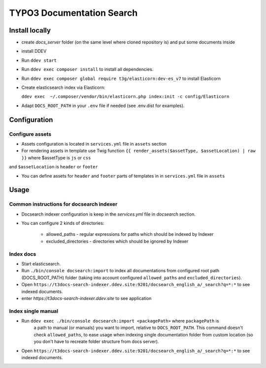 TYPO3 Documentation Search
==========================

Install locally
---------------

* create `docs_server` folder (on the same level where cloned repository is)
  and put some documents inside

* install DDEV

* Run ``ddev start``

* Run ``ddev exec composer install`` to install all dependencies.

* Run ``ddev exec composer global require t3g/elasticorn:dev-es_v7`` to install Elasticorn

* Create elasticsearch index via Elasticorn:

  ``ddev exec  ~/.composer/vendor/bin/elasticorn.php index:init -c config/Elasticorn``

* Adapt ``DOCS_ROOT_PATH`` in your ``.env`` file if needed (see .env.dist for examples).

Configuration
-------

Configure assets
^^^^^^^^^^

* Assets configuration is located in ``services.yml`` file in ``assets`` section

* For rendering assets in template use Twig function ``{{ render_assets($assetType, $assetLocation) | raw }}`` where $assetType is ``js`` or ``css``
and ``$assetLocation`` is ``header`` or ``footer``

* You can define assets for ``header`` and ``footer`` parts of templates in in ``services.yml`` file in ``assets``

Usage
-----

Common instructions for docsearch indexer
^^^^^^^^^^^^^^^^^^^^^^^^^^^^^^^^^^^^^^^^^

* Docsearch indexer configuration is keep in the `services.yml` file in `docsearch` section.

* You can configure 2 kinds of directories:

    * allowed_paths - regular expressions for paths which should be indexed by Indexer

    * excluded_directories - directories which should be ignored by Indexer

Index docs
^^^^^^^^^^

* Start elasticsearch.

* Run ``./bin/console docsearch:import`` to index all documentations from configured
  root path (DOCS_ROOT_PATH) folder (taking into account configured ``allowed_paths``
  and ``excluded_directories``).

* Open ``https://t3docs-search-indexer.ddev.site:9201/docsearch_english_a/_search?q=*:*`` to see indexed
  documents.

* enter `https://t3docs-search-indexer.ddev.site` to see application

Index single manual
^^^^^^^^^^^^^^^^^^^

* Run ``ddev exec ./bin/console docsearch:import <packagePath>`` where ``packagePath`` is
   a path to manual (or manuals) you want to import, relative to ``DOCS_ROOT_PATH``.
   This command doesn't check ``allowed_paths``, to ease usage when indexing single
   documentation folder from custom location (so you don't have to recreate folder
   structure from docs server).

* Open ``https://t3docs-search-indexer.ddev.site:9201/docsearch_english_a/_search?q=*:*`` to see indexed
  documents.
